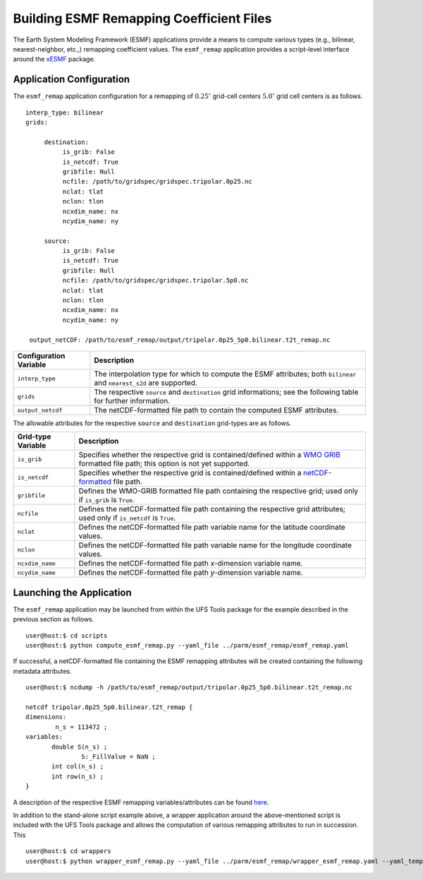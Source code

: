 #########################################
Building ESMF Remapping Coefficient Files
#########################################

The Earth System Modeling Framework (ESMF) applications provide a
means to compute various types (e.g., bilinear, nearest-neighbor,
etc.,) remapping coefficient values. The ``esmf_remap`` application
provides a script-level interface around the `xESMF
<https://xesmf.readthedocs.io/en/latest/>`_ package.

^^^^^^^^^^^^^^^^^^^^^^^^^
Application Configuration
^^^^^^^^^^^^^^^^^^^^^^^^^

The ``esmf_remap`` application configuration for a remapping of
:math:`0.25^{\circ}` grid-cell centers :math:`5.0^{\circ}` grid cell
centers is as follows.

::

     interp_type: bilinear
     grids:

          destination:
               is_grib: False
	       is_netcdf: True
               gribfile: Null
               ncfile: /path/to/gridspec/gridspec.tripolar.0p25.nc
	       nclat: tlat
               nclon: tlon
               ncxdim_name: nx
               ncydim_name: ny          

          source:
               is_grib: False
	       is_netcdf: True
               gribfile: Null
               ncfile: /path/to/gridspec/gridspec.tripolar.5p0.nc
	       nclat: tlat
               nclon: tlon
               ncxdim_name: nx
               ncydim_name: ny

      output_netCDF: /path/to/esmf_remap/output/tripolar.0p25_5p0.bilinear.t2t_remap.nc


+------------------------------+---------------------------------------------------------------------------+
| Configuration Variable       | Description                                                               |
+==============================+===========================================================================+
| ``interp_type``              | The interpolation type for which to compute the ESMF attributes; both     |
|                              | ``bilinear`` and ``nearest_s2d`` are supported.                           |
+------------------------------+---------------------------------------------------------------------------+
| ``grids``                    | The respective ``source`` and ``destination`` grid informations; see the  |
|                              | following table for further information.                                  | 
+------------------------------+---------------------------------------------------------------------------+
| ``output_netcdf``            | The netCDF-formatted file path to contain the computed ESMF attributes.   |
+------------------------------+---------------------------------------------------------------------------+

The allowable attributes for the respective ``source`` and
``destination`` grid-types are as follows.

+------------------------------+---------------------------------------------------------------------------+
| Grid-type Variable           | Description                                                               |
+==============================+===========================================================================+
| ``is_grib``                  | Specifies whether the respective grid is contained/defined within a       |
|                              | `WMO GRIB <https://www.nco.ncep.noaa.gov/pmb/docs/grib2/grib2_doc/>`_     |
|                              | formatted file path; this option is not yet supported.                    |
+------------------------------+---------------------------------------------------------------------------+
| ``is_netcdf``                | Specifies whether the respective grid is contained/defined within a       |
|                              | `netCDF-formatted <https://www.unidata.ucar.edu/software/netcdf/>`_ file  |
|                              | path.                                                                     |
+------------------------------+---------------------------------------------------------------------------+
| ``gribfile``                 | Defines the WMO-GRIB formatted file path containing the respective grid;  |
|                              | used only if ``is_grib`` is ``True``.                                     |
+------------------------------+---------------------------------------------------------------------------+
| ``ncfile``                   | Defines the netCDF-formatted file path containing the respective grid     |
|                              | attributes; used only if ``is_netcdf`` is ``True``.                       |
+------------------------------+---------------------------------------------------------------------------+
| ``nclat``                    | Defines the netCDF-formatted file path variable name for the latitude     |
|                              | coordinate values.                                                        |
+------------------------------+---------------------------------------------------------------------------+
| ``nclon``                    | Defines the netCDF-formatted file path variable name for the longitude    |
|                              | coordinate values.                                                        |
+------------------------------+---------------------------------------------------------------------------+
| ``ncxdim_name``              | Defines the netCDF-formatted file path `x`-dimension variable name.       |
+------------------------------+---------------------------------------------------------------------------+
| ``ncydim_name``              | Defines the netCDF-formatted file path `y`-dimension variable name.       |
+------------------------------+---------------------------------------------------------------------------+

^^^^^^^^^^^^^^^^^^^^^^^^^
Launching the Application
^^^^^^^^^^^^^^^^^^^^^^^^^

The ``esmf_remap`` application may be launched from within the UFS
Tools package for the example described in the previous section as
follows.

::

   user@host:$ cd scripts
   user@host:$ python compute_esmf_remap.py --yaml_file ../parm/esmf_remap/esmf_remap.yaml

If successful, a netCDF-formatted file containing the ESMF remapping
attributes will be created containing the following metadata
attributes.

::

   user@host:$ ncdump -h /path/to/esmf_remap/output/tripolar.0p25_5p0.bilinear.t2t_remap.nc

   netcdf tripolar.0p25_5p0.bilinear.t2t_remap {
   dimensions:
           n_s = 113472 ;
   variables:
   	  double S(n_s) ;
		  S:_FillValue = NaN ;
	  int col(n_s) ;
	  int row(n_s) ;
   }

A description of the respective ESMF remapping variables/attributes
can be found `here
<https://earthsystemmodeling.org/docs/release/ESMF_8_0_1/ESMF_refdoc/node3.html#regridoutput>`_.

In addition to the stand-alone script example above, a wrapper
application around the above-mentioned script is included with the UFS
Tools package and allows the computation of various remapping
attributes to run in succession. This

::

   user@host:$ cd wrappers
   user@host:$ python wrapper_esmf_remap.py --yaml_file ../parm/esmf_remap/wrapper_esmf_remap.yaml --yaml_template ../parm/esmf_remap/esmf_remap_tmpl.yaml --script_path ../scripts/compute_esmf_remap.py
